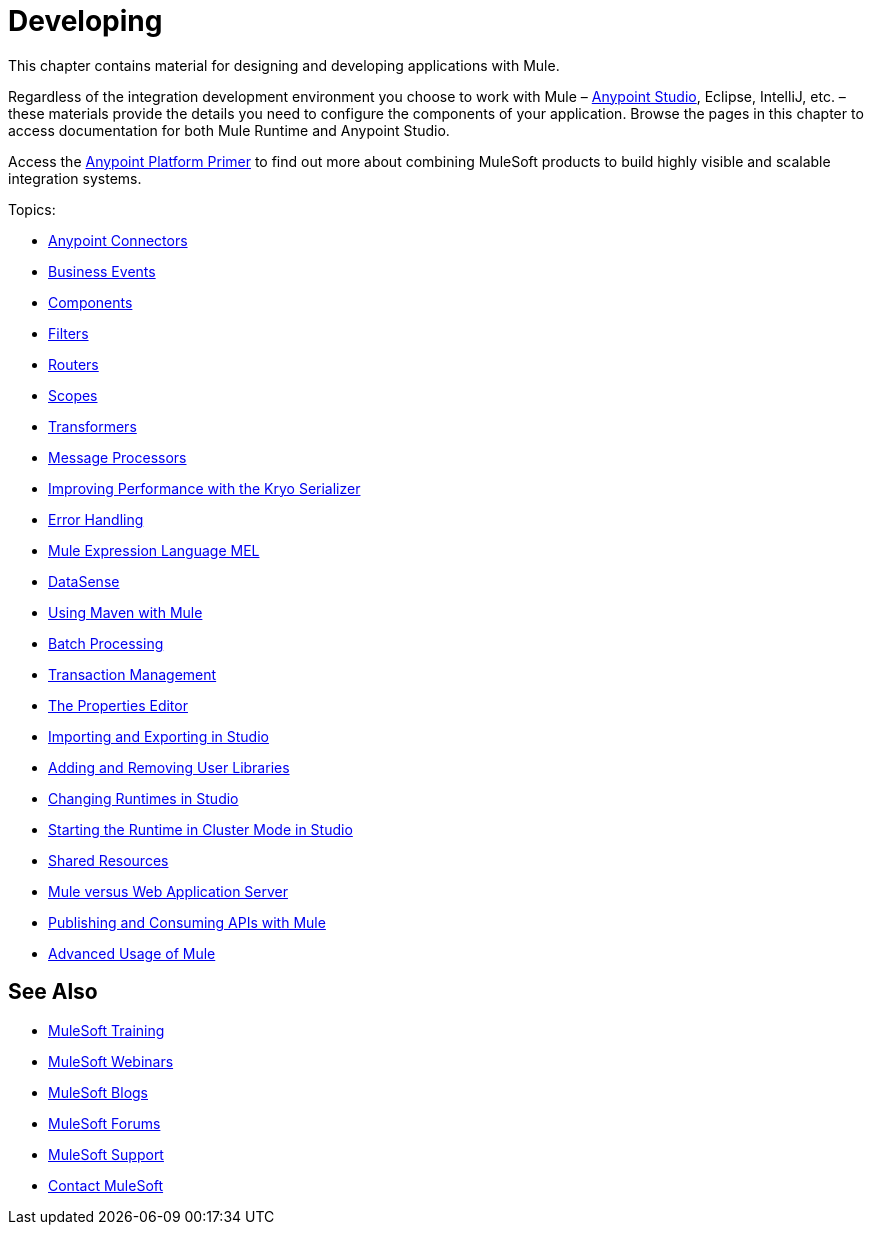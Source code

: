 = Developing
:keywords: deploy, deploying, cloudhub, on premises, on premise

This chapter contains material for designing and developing applications with Mule.

Regardless of the integration development environment you choose to work with Mule – link:/mule-fundamentals/v/3.8-m1/first-30-minutes-with-mule[Anypoint Studio], Eclipse, IntelliJ, etc. – these materials provide the details you need to configure the components of your application. Browse the  pages in this chapter to access documentation for both Mule Runtime and Anypoint Studio.

Access the link:/mule-fundamentals/v/3.8-m1/anypoint-platform-primer[Anypoint Platform Primer] to find out more about combining MuleSoft products to build highly visible and scalable integration systems.

Topics:

* link:/mule-user-guide/v/3.8-m1/anypoint-connectors[Anypoint Connectors]
* link:/mule-user-guide/v/3.8-m1/business-events[Business Events]
* link:/mule-user-guide/v/3.8-m1/components[Components]
* link:/mule-user-guide/v/3.8-m1/filters[Filters]
* link:/mule-user-guide/v/3.8-m1/routers[Routers]
* link:/mule-user-guide/v/3.8-m1/scopes[Scopes]
* link:/mule-user-guide/v/3.8-m1/transformers[Transformers]
* link:/mule-user-guide/v/3.8-m1/message-processors[Message Processors]
* link:/mule-user-guide/v/3.8-m1/improving-performance-with-the-kryo-serializer[Improving Performance with the Kryo Serializer]
* link:/mule-user-guide/v/3.8-m1/error-handling[Error Handling]
* link:/mule-user-guide/v/3.8-m1/mule-expression-language-mel[Mule Expression Language MEL]
* link:/mule-user-guide/v/3.8-m1/datasense[DataSense]
* link:/mule-user-guide/v/3.8-m1/using-maven-with-mule[Using Maven with Mule]
* link:/mule-user-guide/v/3.8-m1/batch-processing[Batch Processing]
* link:/mule-user-guide/v/3.8-m1/transaction-management[Transaction Management]
* link:/mule-user-guide/v/3.8-m1/the-properties-editor[The Properties Editor]
* link:/mule-user-guide/v/3.8-m1/importing-and-exporting-in-studio[Importing and Exporting in Studio]
* link:/mule-user-guide/v/3.8-m1/adding-and-removing-user-libraries[Adding and Removing User Libraries]
* link:/mule-user-guide/v/3.8-m1/changing-runtimes-in-studio[Changing Runtimes in Studio]
* link:/mule-user-guide/v/3.8-m1/starting-the-runtime-in-cluster-mode-in-studio[Starting the Runtime in Cluster Mode in Studio]
* link:/mule-user-guide/v/3.8-m1/shared-resources[Shared Resources]
* link:/mule-user-guide/v/3.8-m1/mule-versus-web-application-server[Mule versus Web Application Server]
* link:/mule-user-guide/v/3.8-m1/publishing-and-consuming-apis-with-mule[Publishing and Consuming APIs with Mule]
* link:/mule-user-guide/v/3.8-m1/advanced-usage-of-mule-esb[Advanced Usage of Mule]

== See Also

* link:http://training.mulesoft.com[MuleSoft Training]
* link:https://www.mulesoft.com/webinars[MuleSoft Webinars]
* link:http://blogs.mulesoft.com[MuleSoft Blogs]
* link:http://forums.mulesoft.com[MuleSoft Forums]
* link:https://www.mulesoft.com/support-and-services/mule-esb-support-license-subscription[MuleSoft Support]
* mailto:support@mulesoft.com[Contact MuleSoft]

